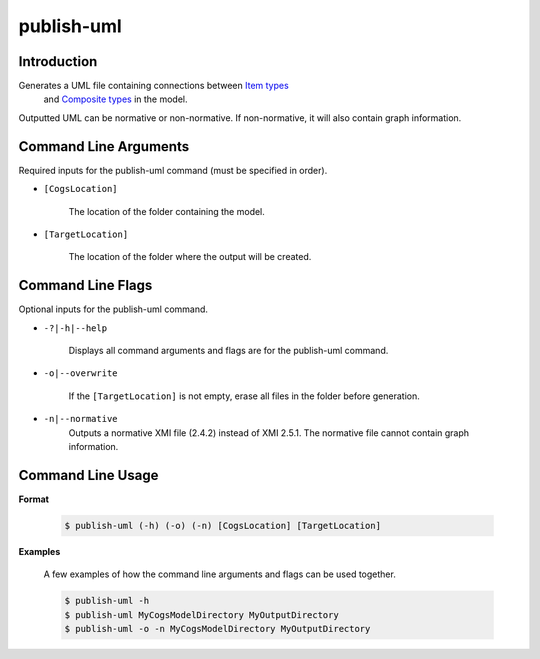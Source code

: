publish-uml
~~~~~~~~~~~

Introduction
----------------------
Generates a UML file containing connections between `Item types <../../../modeler-guide/item-types/index.html>`_
 and `Composite types <../../../modeler-guide/composite-types/index.html>`_ in the model. 
Outputted UML can be normative or non-normative. If non-normative, it will also contain graph information.

Command Line Arguments
----------------------
Required inputs for the publish-uml command (must be specified in order).

* ``[CogsLocation]`` 

    The location of the folder containing the model.

* ``[TargetLocation]`` 

    The location of the folder where the output will be created.

Command Line Flags
----------------------
Optional inputs for the publish-uml command.

* ``-?|-h|--help``

    Displays all command arguments and flags are for the publish-uml command.

* ``-o|--overwrite``

    If the ``[TargetLocation]`` is not empty, erase all files in the folder before generation.

* ``-n|--normative`` 
    Outputs a normative XMI file (2.4.2) instead of XMI 2.5.1. The normative file cannot contain graph information.

Command Line Usage
-------------------
**Format**

    .. code-block:: bash

        $ publish-uml (-h) (-o) (-n) [CogsLocation] [TargetLocation]

**Examples**

    A few examples of how the command line arguments and flags can be used together.

    .. code-block:: bash

        $ publish-uml -h
        $ publish-uml MyCogsModelDirectory MyOutputDirectory
        $ publish-uml -o -n MyCogsModelDirectory MyOutputDirectory
